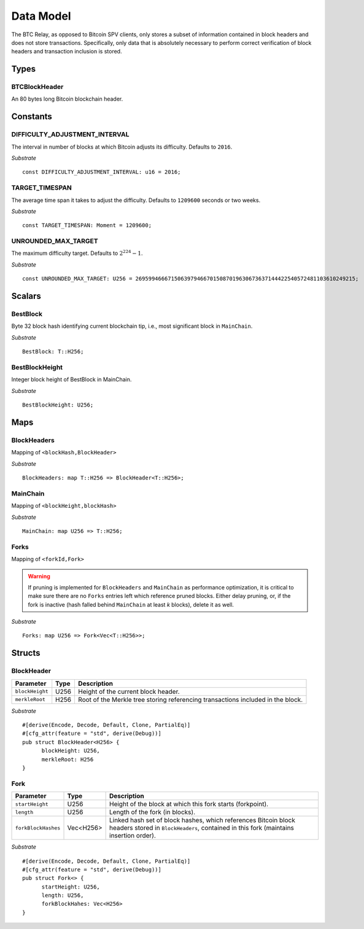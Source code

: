 .. _data-model:


Data Model
============

The BTC Relay, as opposed to Bitcoin SPV clients, only stores a subset of information contained in block headers and does not store transactions. 
Specifically, only data that is absolutely necessary to perform correct verification of block headers and transaction inclusion is stored. 

Types
~~~~~

BTCBlockHeader
..............

An 80 bytes long Bitcoin blockchain header.

Constants
~~~~~~~~~

DIFFICULTY_ADJUSTMENT_INTERVAL
..............................

The interval in number of blocks at which Bitcoin adjusts its difficulty. Defaults to ``2016``.

*Substrate* ::

  const DIFFICULTY_ADJUSTMENT_INTERVAL: u16 = 2016;

TARGET_TIMESPAN
...............

The average time span it takes to adjust the difficulty. Defaults to ``1209600`` seconds or two weeks.

*Substrate* ::

  const TARGET_TIMESPAN: Moment = 1209600;

UNROUNDED_MAX_TARGET
....................

The maximum difficulty target. Defaults to :math:`2^{224}-1`.

*Substrate* ::

  const UNROUNDED_MAX_TARGET: U256 = 26959946667150639794667015087019630673637144422540572481103610249215;

Scalars
~~~~~~~~~

BestBlock
.........

Byte 32 block hash identifying current blockchain tip, i.e., most significant block in ``MainChain``. 

*Substrate* ::

  BestBlock: T::H256;

.. ..note:: In Subtrate, ``T::H256`` defauls to the 32 byte long ``T::H256``. Bitcoin uses SHA256 for its block hashes, transaction identifiers and Merkle Trees. For simplicity, we use ``T::H256`` in the rest of this specification as type when storing/referring to SHA256 hashes.

BestBlockHeight
...............

Integer block height of BestBlock in MainChain. 

*Substrate* ::

  BestBlockHeight: U256;

Maps
~~~~

BlockHeaders
............

Mapping of ``<blockHash,BlockHeader>``

*Substrate* ::

  BlockHeaders: map T::H256 => BlockHeader<T::H256>;

MainChain
.........
Mapping of ``<blockHeight,blockHash>``

*Substrate* ::

  MainChain: map U256 => T::H256;

Forks
.....
Mapping of ``<forkId,Fork>``

.. warning:: If pruning is implemented for ``BlockHeaders`` and ``MainChain`` as performance optimization, it is critical to make sure there are no ``Forks`` entries left which reference pruned blocks. Either delay pruning, or, if the fork is inactive (hash falled behind ``MainChain`` at least *k* blocks), delete it as well. 

*Substrate* ::

  Forks: map U256 => Fork<Vec<T::H256>>;

Structs
~~~~~~~

BlockHeader
...........

======================  =========  ============================================
Parameter               Type       Description
======================  =========  ============================================
``blockHeight``         U256       Height of the current block header.
``merkleRoot``          H256       Root of the Merkle tree storing referencing transactions included in the block.
======================  =========  ============================================

*Substrate* 

::

  #[derive(Encode, Decode, Default, Clone, PartialEq)]
  #[cfg_attr(feature = "std", derive(Debug))]
  pub struct BlockHeader<H256> {
        blockHeight: U256,
        merkleRoot: H256 
  }
  

Fork
....


======================  =============  ===========================================================
Parameter               Type           Description
======================  =============  ===========================================================
``startHeight``         U256           Height of the block at which this fork starts (forkpoint).
``length``              U256           Length of the fork (in blocks).
``forkBlockHashes``     Vec<H256>      Linked hash set of block hashes, which references Bitcoin block headers stored in ``BlockHeaders``, contained in this fork (maintains insertion order).
======================  =============  ===========================================================

*Substrate*

::

  #[derive(Encode, Decode, Default, Clone, PartialEq)]
  #[cfg_attr(feature = "std", derive(Debug))]
  pub struct Fork<> {
        startHeight: U256,
        length: U256,
        forkBlockHahes: Vec<H256>
  }
